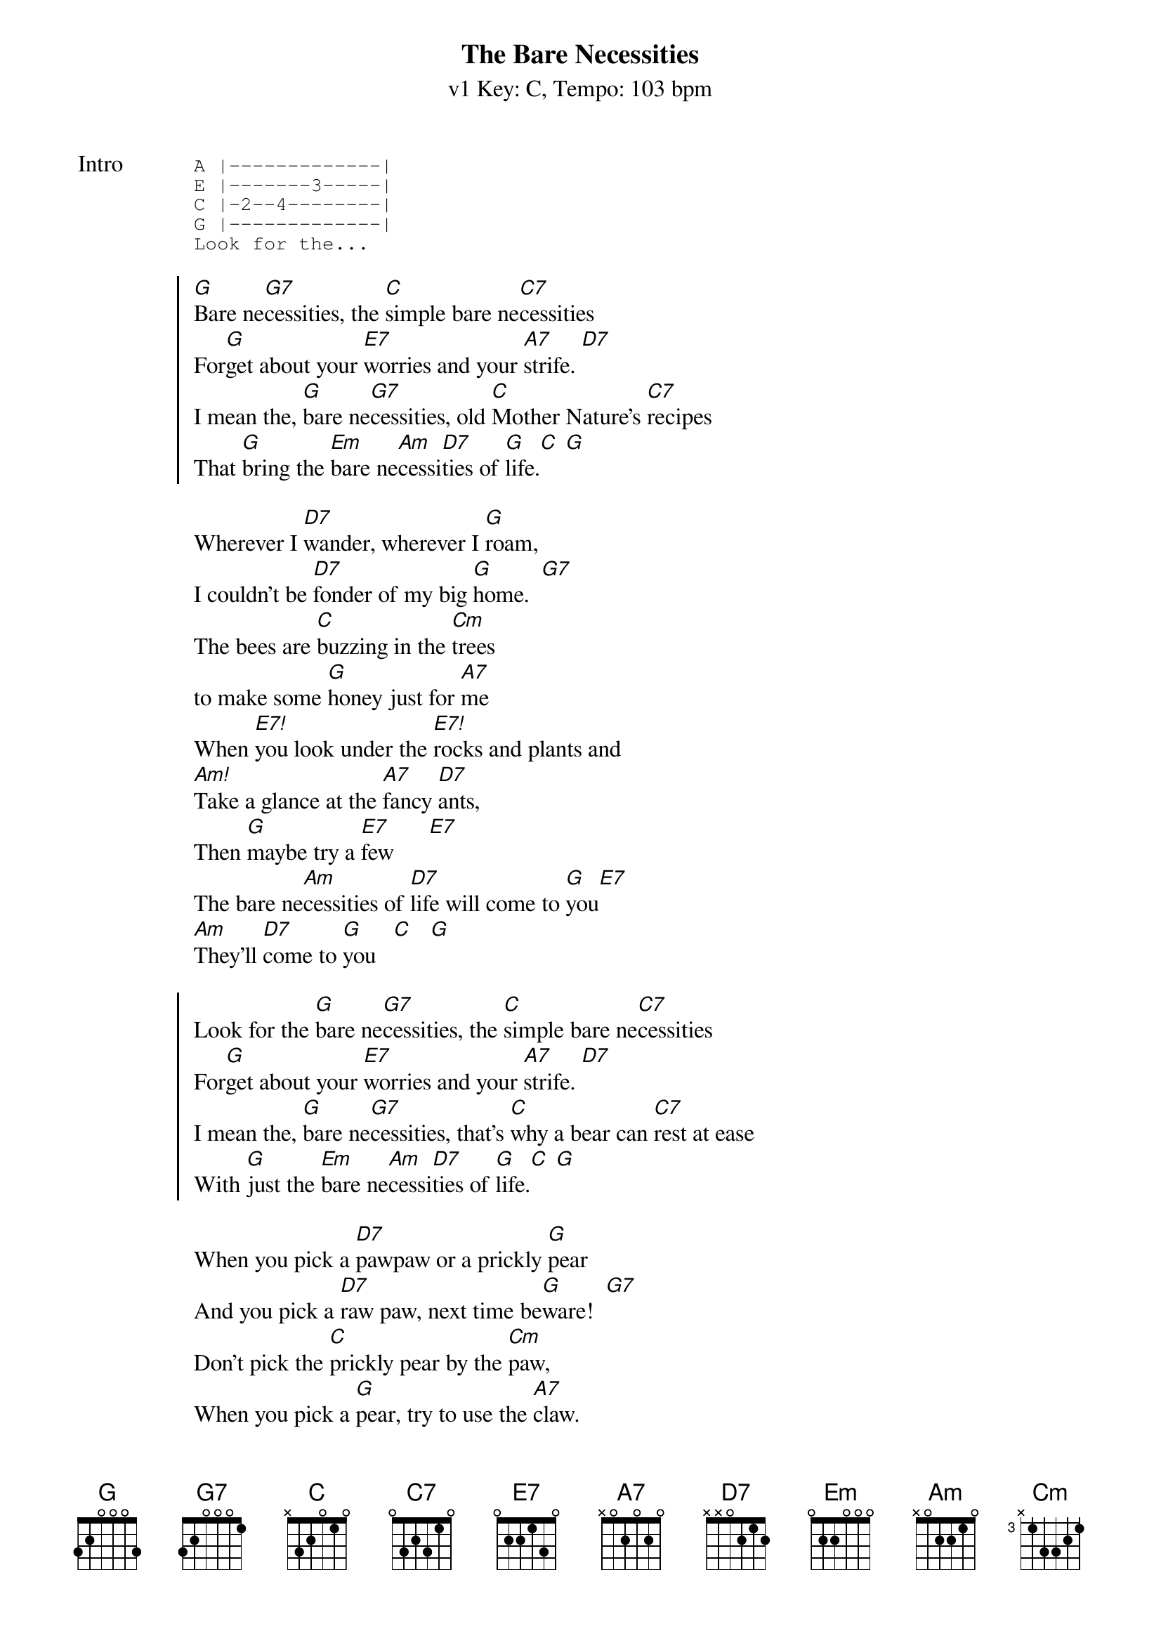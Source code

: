 {title: The Bare Necessities}
{artist: Phil Harris, Bruce Reitherman}
{subtitle: v1 Key: C, Tempo: 103 bpm}
{key: C}
{tempo: 103}
{duration: 3:00}

{start_of_tab:Intro}
A |-------------|
E |-------3-----|
C |-2--4--------|
G |-------------|
Look for the...
{end_of_tab}

{start_of_chorus}
[G]Bare ne[G7]cessities, the [C]simple bare ne[C7]cessities
For[G]get about your [E7]worries and your [A7]strife. [D7]
I mean the, [G]bare ne[G7]cessities, old [C]Mother Nature's [C7]recipes
That [G]bring the [Em]bare ne[Am]cessi[D7]ties of [G]life.[C] [G]
{end_of_chorus}

{start_of_verse}
Wherever I [D7]wander, wherever I [G]roam,
I couldn't be [D7]fonder of my big [G]home.  [G7]
The bees are [C]buzzing in the [Cm]trees 
to make some [G]honey just for [A7]me
When [E7!]you look under the [E7!]rocks and plants and
[Am!]Take a glance at the [A7]fancy [D7]ants,
Then [G]maybe try a [E7]few      [E7]
The bare ne[Am]cessities of [D7]life will come to [G]you[E7]
[Am]They'll [D7]come to [G]you   [C]   [G]
{end_of_verse}

{start_of_chorus}
Look for the [G]bare ne[G7]cessities, the [C]simple bare ne[C7]cessities
For[G]get about your [E7]worries and your [A7]strife. [D7]
I mean the, [G]bare ne[G7]cessities, that's [C]why a bear can [C7]rest at ease
With [G]just the [Em]bare ne[Am]cessi[D7]ties of [G]life.[C] [G]
{end_of_chorus}

{start_of_verse}
When you pick a [D7]pawpaw or a prickly [G]pear
And you pick a [D7]raw paw, next time be[G]ware!  [G7]
Don't pick the [C]prickly pear by the [Cm]paw,
When you pick a [G]pear, try to use the [A7]claw.
But [E7!]you don't need to [E7!]use the claw
When [Am!]you pick a pear of the [A7]big paw[D7]paw.
Have I [G]given you a [E7]clue?   [E7]
The bare ne[Am]cessities of [D7]life will come to [G]you[E7]
[Am]They'll [D7]come to [G]you.[C] [G]
{end_of_verse}

{start_of_grid: As chorus}
| G . . . | G7 . . . | C . . . | C7 . . . |
| G . . . | E7 . . . | A7 . . . | D7 . . . |
| G . . . | G7 . . . | C . . . | C7 . . . |
| G . Em . | Am . D7 . | C . . . | G . C G |
{end_of_grid}

{start_of_chorus}
Look for the [G]bare ne[G7]cessities, the [C]simple bare ne[C7]cessities
For[G]get about your [E7]worries and your [A7]strife. [D7]
I mean the, [G]bare ne[G7]cessities, old [C]Mother Nature's [C7]recipes
That [G]bring the [Em]bare ne[Am]cessi[D7]ties of [G]life.  [C]  [G]
That [G]bring the [Em]bare ne[Am]cessi[D7]ties of [G]life.  [C]  [G]
That [G]bring the [Em]bare ne[Am]cessi[D7]ties of [G]life.  [C]  [G]
{end_of_chorus}